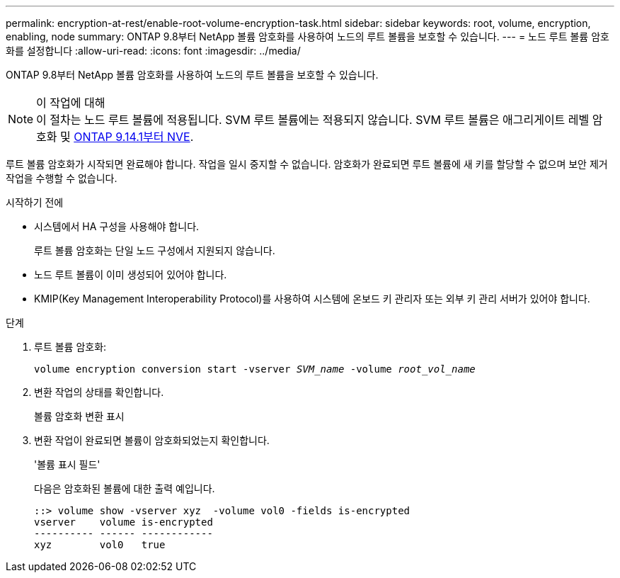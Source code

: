 ---
permalink: encryption-at-rest/enable-root-volume-encryption-task.html 
sidebar: sidebar 
keywords: root, volume, encryption, enabling, node 
summary: ONTAP 9.8부터 NetApp 볼륨 암호화를 사용하여 노드의 루트 볼륨을 보호할 수 있습니다. 
---
= 노드 루트 볼륨 암호화를 설정합니다
:allow-uri-read: 
:icons: font
:imagesdir: ../media/


[role="lead"]
ONTAP 9.8부터 NetApp 볼륨 암호화를 사용하여 노드의 루트 볼륨을 보호할 수 있습니다.

.이 작업에 대해

NOTE: 이 절차는 노드 루트 볼륨에 적용됩니다. SVM 루트 볼륨에는 적용되지 않습니다. SVM 루트 볼륨은 애그리게이트 레벨 암호화 및 xref:configure-nve-svm-root-task.html[ONTAP 9.14.1부터 NVE].

루트 볼륨 암호화가 시작되면 완료해야 합니다. 작업을 일시 중지할 수 없습니다. 암호화가 완료되면 루트 볼륨에 새 키를 할당할 수 없으며 보안 제거 작업을 수행할 수 없습니다.

.시작하기 전에
* 시스템에서 HA 구성을 사용해야 합니다.
+
루트 볼륨 암호화는 단일 노드 구성에서 지원되지 않습니다.

* 노드 루트 볼륨이 이미 생성되어 있어야 합니다.
* KMIP(Key Management Interoperability Protocol)를 사용하여 시스템에 온보드 키 관리자 또는 외부 키 관리 서버가 있어야 합니다.


.단계
. 루트 볼륨 암호화:
+
`volume encryption conversion start -vserver _SVM_name_ -volume _root_vol_name_`

. 변환 작업의 상태를 확인합니다.
+
볼륨 암호화 변환 표시

. 변환 작업이 완료되면 볼륨이 암호화되었는지 확인합니다.
+
'볼륨 표시 필드'

+
다음은 암호화된 볼륨에 대한 출력 예입니다.

+
[listing]
----
::> volume show -vserver xyz  -volume vol0 -fields is-encrypted
vserver    volume is-encrypted
---------- ------ ------------
xyz        vol0   true
----

